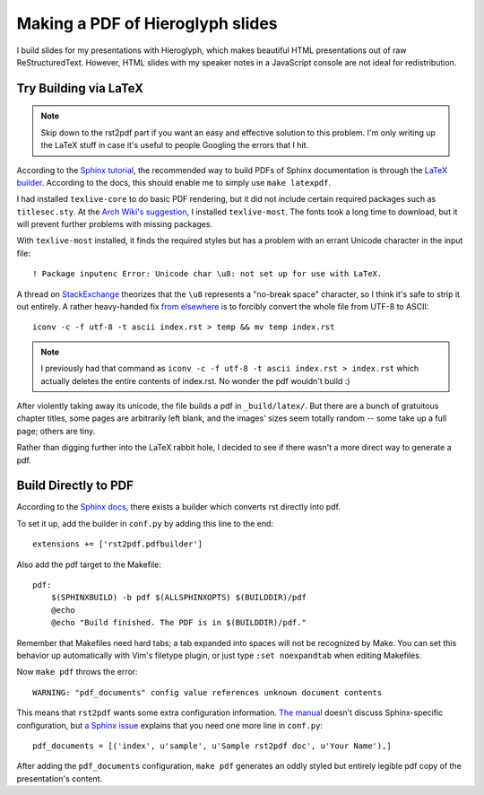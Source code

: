 Making a PDF of Hieroglyph slides
=================================

I build slides for my presentations with Hieroglyph, which makes beautiful
HTML presentations out of raw ReStructuredText. However, HTML slides with my
speaker notes in a JavaScript console are not ideal for redistribution. 

.. more::

Try Building via LaTeX
-----------------------

.. note:: 

    Skip down to the rst2pdf part if you want an easy and effective solution
    to this problem. I'm only writing up the LaTeX stuff in case it's useful
    to people Googling the errors that I hit. 

According to the `Sphinx tutorial`_, the recommended way to build PDFs of
Sphinx documentation is through the `LaTeX builder`_. According to the docs,
this should enable me to simply use ``make latexpdf``. 

I had installed ``texlive-core`` to do basic PDF rendering, but it did not
include certain required packages such as ``titlesec.sty``. At the `Arch
Wiki's suggestion`_, I installed ``texlive-most``. The fonts took a long time
to download, but it will prevent further problems with missing packages.

With ``texlive-most`` installed, it finds the required styles but has a
problem with an errant Unicode character in the input file::

    ! Package inputenc Error: Unicode char \u8:­ not set up for use with LaTeX.

A thread on `StackExchange`_ theorizes that the ``\u8`` represents a "no-break
space" character, so I think it's safe to strip it out entirely. A rather
heavy-handed fix `from elsewhere`_ is to forcibly convert the whole file from
UTF-8 to ASCII:: 

    iconv -c -f utf-8 -t ascii index.rst > temp && mv temp index.rst 

.. note:: 

    I previously had that command as ``iconv -c -f utf-8 -t ascii index.rst >
    index.rst`` which actually deletes the entire contents of index.rst. No
    wonder the pdf wouldn't build :)

After violently taking away its unicode, the file builds a pdf in
``_build/latex/``. But there are a bunch of gratuitous chapter titles, some
pages are arbitrarily left blank, and the images' sizes seem totally random --
some take up a full page; others are tiny.

Rather than digging further into the LaTeX rabbit hole, I decided to see if
there wasn't a more direct way to generate a pdf. 

.. _Sphinx Tutorial: http://sphinx-doc.org/tutorial.html
.. _LaTeX builder: http://sphinx-doc.org/builders.html#sphinx.builders.latex.LaTeXBuilder
.. _Arch Wiki's suggestion: https://wiki.archlinux.org/index.php/TeX_Live
.. _from elsewhere: http://stackoverflow.com/questions/8562354/remove-unicode-characters-from-textfiles-sed-other-bash-shell-methods
.. _StackExchange: http://tex.stackexchange.com/questions/83440/inputenc-error-unicode-char-u8-not-set-up-for-use-with-latex

Build Directly to PDF 
---------------------

According to the `Sphinx docs`_, there exists a builder which converts rst
directly into pdf. 

To set it up, add the builder in ``conf.py`` by adding this line to the end::

    extensions += ['rst2pdf.pdfbuilder']

Also add the pdf target to the Makefile:: 

    pdf:                                                                            
        $(SPHINXBUILD) -b pdf $(ALLSPHINXOPTS) $(BUILDDIR)/pdf                      
        @echo                                                                       
        @echo "Build finished. The PDF is in $(BUILDDIR)/pdf."

Remember that Makefiles need hard tabs; a tab expanded into spaces will not be
recognized by Make. You can set this behavior up automatically with Vim's
filetype plugin, or just type ``:set noexpandtab`` when editing Makefiles.

Now ``make pdf`` throws the error::

    WARNING: "pdf_documents" config value references unknown document contents

This means that ``rst2pdf`` wants some extra configuration information. `The
manual`_ doesn't discuss Sphinx-specific configuration, but `a Sphinx issue`_ 
explains that you need one more line in ``conf.py``::

    pdf_documents = [('index', u'sample', u'Sample rst2pdf doc', u'Your Name'),]

After adding the ``pdf_documents`` configuration, ``make pdf`` generates an
oddly styled but entirely legible pdf copy of the presentation's content. 

.. _Sphinx docs: http://sphinx-doc.org/builders.html 
.. _The manual: http://ralsina.me/static/manual.pdf
.. _a Sphinx issue: https://bitbucket.org/birkenfeld/sphinx/issue/999/create-pdf-using-rst2pdf


.. author:: default
.. categories:: none
.. tags:: hieroglyph, sphinx, LaTeX
.. comments::
